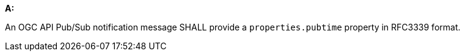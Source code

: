 [[req_pubsub-message-payload_pubtime]]

[requirement,type="general",id="/req/pubsub-message-payload/pubtime", label="/req/pubsub-message-payload/pubtime"]
====

*A:*

An OGC API Pub/Sub notification message SHALL provide a `+properties.pubtime+` property in RFC3339 format.

====
